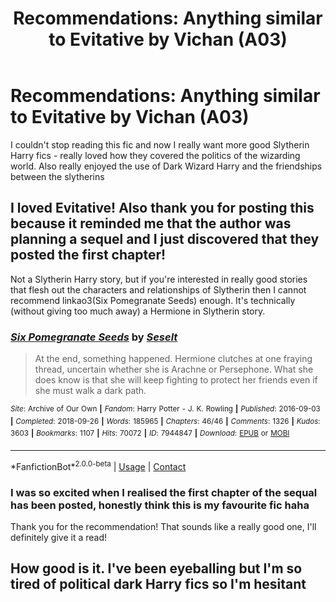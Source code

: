 #+TITLE: Recommendations: Anything similar to Evitative by Vichan (A03)

* Recommendations: Anything similar to Evitative by Vichan (A03)
:PROPERTIES:
:Author: MegJH
:Score: 7
:DateUnix: 1611011071.0
:DateShort: 2021-Jan-19
:FlairText: Recommendation
:END:
I couldn't stop reading this fic and now I really want more good Slytherin Harry fics - really loved how they covered the politics of the wizarding world. Also really enjoyed the use of Dark Wizard Harry and the friendships between the slytherins


** I loved Evitative! Also thank you for posting this because it reminded me that the author was planning a sequel and I just discovered that they posted the first chapter!

Not a Slytherin Harry story, but if you're interested in really good stories that flesh out the characters and relationships of Slytherin then I cannot recommend linkao3(Six Pomegranate Seeds) enough. It's technically (without giving too much away) a Hermione in Slytherin story.
:PROPERTIES:
:Author: Tavora_
:Score: 4
:DateUnix: 1611011745.0
:DateShort: 2021-Jan-19
:END:

*** [[https://archiveofourown.org/works/7944847][*/Six Pomegranate Seeds/*]] by [[https://www.archiveofourown.org/users/Seselt/pseuds/Seselt][/Seselt/]]

#+begin_quote
  At the end, something happened. Hermione clutches at one fraying thread, uncertain whether she is Arachne or Persephone. What she does know is that she will keep fighting to protect her friends even if she must walk a dark path.
#+end_quote

^{/Site/:} ^{Archive} ^{of} ^{Our} ^{Own} ^{*|*} ^{/Fandom/:} ^{Harry} ^{Potter} ^{-} ^{J.} ^{K.} ^{Rowling} ^{*|*} ^{/Published/:} ^{2016-09-03} ^{*|*} ^{/Completed/:} ^{2018-09-26} ^{*|*} ^{/Words/:} ^{185965} ^{*|*} ^{/Chapters/:} ^{46/46} ^{*|*} ^{/Comments/:} ^{1326} ^{*|*} ^{/Kudos/:} ^{3603} ^{*|*} ^{/Bookmarks/:} ^{1107} ^{*|*} ^{/Hits/:} ^{70072} ^{*|*} ^{/ID/:} ^{7944847} ^{*|*} ^{/Download/:} ^{[[https://archiveofourown.org/downloads/7944847/Six%20Pomegranate%20Seeds.epub?updated_at=1610306212][EPUB]]} ^{or} ^{[[https://archiveofourown.org/downloads/7944847/Six%20Pomegranate%20Seeds.mobi?updated_at=1610306212][MOBI]]}

--------------

*FanfictionBot*^{2.0.0-beta} | [[https://github.com/FanfictionBot/reddit-ffn-bot/wiki/Usage][Usage]] | [[https://www.reddit.com/message/compose?to=tusing][Contact]]
:PROPERTIES:
:Author: FanfictionBot
:Score: 2
:DateUnix: 1611011765.0
:DateShort: 2021-Jan-19
:END:


*** I was so excited when I realised the first chapter of the sequal has been posted, honestly think this is my favourite fic haha

Thank you for the recommendation! That sounds like a really good one, I'll definitely give it a read!
:PROPERTIES:
:Author: MegJH
:Score: 1
:DateUnix: 1611050104.0
:DateShort: 2021-Jan-19
:END:


** How good is it. I've been eyeballing but I'm so tired of political dark Harry fics so I'm hesitant
:PROPERTIES:
:Author: xHey_All_You_Peoplex
:Score: 2
:DateUnix: 1611030524.0
:DateShort: 2021-Jan-19
:END:

